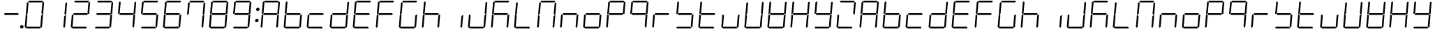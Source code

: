 SplineFontDB: 3.0
FontName: DSEG7Classic-LightItalic
FullName: DSEG7 Classic-Light Italic
FamilyName: DSEG7 Classic
Weight: Light
Copyright: Created by Keshikan(https://twitter.com/keshinomi_88pro)\nwith FontForge 2.0 (http://fontforge.sf.net)
UComments: "2014-8-31: Created." 
Version: 0.1
ItalicAngle: -5
UnderlinePosition: -100
UnderlineWidth: 50
Ascent: 1000
Descent: 0
LayerCount: 2
Layer: 0 0 "+gMyXYgAA"  1
Layer: 1 0 "+Uk2XYgAA"  0
XUID: [1021 682 390630330 14528854]
FSType: 8
OS2Version: 0
OS2_WeightWidthSlopeOnly: 0
OS2_UseTypoMetrics: 1
CreationTime: 1409488158
ModificationTime: 1414489890
PfmFamily: 17
TTFWeight: 300
TTFWidth: 5
LineGap: 90
VLineGap: 0
OS2TypoAscent: 0
OS2TypoAOffset: 1
OS2TypoDescent: 0
OS2TypoDOffset: 1
OS2TypoLinegap: 90
OS2WinAscent: 0
OS2WinAOffset: 1
OS2WinDescent: 0
OS2WinDOffset: 1
HheadAscent: 0
HheadAOffset: 1
HheadDescent: 0
HheadDOffset: 1
OS2Vendor: 'PfEd'
MarkAttachClasses: 1
DEI: 91125
LangName: 1033 "Created by Keshikan+AAoA-with FontForge 2.0 (http://fontforge.sf.net)" "" "Light Italic" "" "" "Version 0.2" "" "" "" "Keshikan(Twitter:@keshinomi_88pro)" "" "" "http://www.keshikan.net" "" "" "" "" "" "" "DSEG.7 12:34" 
Encoding: ISO8859-1
UnicodeInterp: none
NameList: Adobe Glyph List
DisplaySize: -24
AntiAlias: 1
FitToEm: 1
WinInfo: 32 16 4
BeginPrivate: 0
EndPrivate
BeginChars: 256 66

StartChar: zero
Encoding: 48 48 0
Width: 816
VWidth: 200
Flags: HW
LayerCount: 2
Fore
SplineSet
131 511 m 1
 128 508 l 1
 100 508 l 1
 136 927 l 1
 170 958 l 1
 198 927 l 1
 164 542 l 1
 131 511 l 1
182 969 m 1
 215 1000 l 1
 688 1000 l 1
 716 969 l 1
 683 938 l 1
 210 938 l 1
 182 969 l 1
90 42 m 1
 62 73 l 1
 98 492 l 1
 126 492 l 1
 129 489 l 1
 157 458 l 1
 123 73 l 1
 90 42 l 1
685 489 m 1
 688 492 l 1
 716 492 l 1
 680 73 l 1
 646 42 l 1
 618 73 l 1
 652 458 l 1
 685 489 l 1
726 958 m 1
 754 927 l 1
 718 508 l 1
 690 508 l 1
 687 511 l 1
 659 541 l 1
 693 927 l 1
 726 958 l 1
634 31 m 1
 601 0 l 1
 128 0 l 1
 100 31 l 1
 133 62 l 1
 606 62 l 1
 634 31 l 1
EndSplineSet
EndChar

StartChar: eight
Encoding: 56 56 1
Width: 816
VWidth: 200
Flags: HW
LayerCount: 2
Fore
SplineSet
131 511 m 1
 128 508 l 1
 100 508 l 1
 136 927 l 1
 170 958 l 1
 198 927 l 1
 164 542 l 1
 131 511 l 1
182 969 m 1
 215 1000 l 1
 688 1000 l 1
 716 969 l 1
 683 938 l 1
 210 938 l 1
 182 969 l 1
646 531 m 1
 675 500 l 1
 641 469 l 1
 169 469 l 1
 141 500 l 1
 175 531 l 1
 646 531 l 1
90 42 m 1
 62 73 l 1
 98 492 l 1
 126 492 l 1
 129 489 l 1
 157 458 l 1
 123 73 l 1
 90 42 l 1
685 489 m 1
 688 492 l 1
 716 492 l 1
 680 73 l 1
 646 42 l 1
 618 73 l 1
 652 458 l 1
 685 489 l 1
726 958 m 1
 754 927 l 1
 718 508 l 1
 690 508 l 1
 687 511 l 1
 659 541 l 1
 693 927 l 1
 726 958 l 1
634 31 m 1
 601 0 l 1
 128 0 l 1
 100 31 l 1
 133 62 l 1
 606 62 l 1
 634 31 l 1
EndSplineSet
EndChar

StartChar: one
Encoding: 49 49 2
Width: 816
VWidth: 200
Flags: HW
LayerCount: 2
Fore
SplineSet
685 489 m 1
 688 492 l 1
 716 492 l 1
 680 73 l 1
 646 42 l 1
 618 73 l 1
 652 458 l 1
 685 489 l 1
726 958 m 1
 754 927 l 1
 718 508 l 1
 690 508 l 1
 687 511 l 1
 659 541 l 1
 693 927 l 1
 726 958 l 1
EndSplineSet
EndChar

StartChar: two
Encoding: 50 50 3
Width: 816
VWidth: 200
Flags: HW
LayerCount: 2
Fore
SplineSet
182 969 m 1
 215 1000 l 1
 688 1000 l 1
 716 969 l 1
 683 938 l 1
 210 938 l 1
 182 969 l 1
646 531 m 1
 675 500 l 1
 641 469 l 1
 169 469 l 1
 141 500 l 1
 175 531 l 1
 646 531 l 1
90 42 m 1
 62 73 l 1
 98 492 l 1
 126 492 l 1
 129 489 l 1
 157 458 l 1
 123 73 l 1
 90 42 l 1
726 958 m 1
 754 927 l 1
 718 508 l 1
 690 508 l 1
 687 511 l 1
 659 541 l 1
 693 927 l 1
 726 958 l 1
634 31 m 1
 601 0 l 1
 128 0 l 1
 100 31 l 1
 133 62 l 1
 606 62 l 1
 634 31 l 1
EndSplineSet
EndChar

StartChar: three
Encoding: 51 51 4
Width: 816
VWidth: 200
Flags: HW
LayerCount: 2
Fore
SplineSet
182 969 m 1
 215 1000 l 1
 688 1000 l 1
 716 969 l 1
 683 938 l 1
 210 938 l 1
 182 969 l 1
646 531 m 1
 675 500 l 1
 641 469 l 1
 169 469 l 1
 141 500 l 1
 175 531 l 1
 646 531 l 1
685 489 m 1
 688 492 l 1
 716 492 l 1
 680 73 l 1
 646 42 l 1
 618 73 l 1
 652 458 l 1
 685 489 l 1
726 958 m 1
 754 927 l 1
 718 508 l 1
 690 508 l 1
 687 511 l 1
 659 541 l 1
 693 927 l 1
 726 958 l 1
634 31 m 1
 601 0 l 1
 128 0 l 1
 100 31 l 1
 133 62 l 1
 606 62 l 1
 634 31 l 1
EndSplineSet
EndChar

StartChar: four
Encoding: 52 52 5
Width: 816
VWidth: 200
Flags: HW
LayerCount: 2
Fore
SplineSet
131 511 m 1
 128 508 l 1
 100 508 l 1
 136 927 l 1
 170 958 l 1
 198 927 l 1
 164 542 l 1
 131 511 l 1
646 531 m 1
 675 500 l 1
 641 469 l 1
 169 469 l 1
 141 500 l 1
 175 531 l 1
 646 531 l 1
685 489 m 1
 688 492 l 1
 716 492 l 1
 680 73 l 1
 646 42 l 1
 618 73 l 1
 652 458 l 1
 685 489 l 1
726 958 m 1
 754 927 l 1
 718 508 l 1
 690 508 l 1
 687 511 l 1
 659 541 l 1
 693 927 l 1
 726 958 l 1
EndSplineSet
EndChar

StartChar: five
Encoding: 53 53 6
Width: 816
VWidth: 200
Flags: HW
LayerCount: 2
Fore
SplineSet
131 511 m 1
 128 508 l 1
 100 508 l 1
 136 927 l 1
 170 958 l 1
 198 927 l 1
 164 542 l 1
 131 511 l 1
182 969 m 1
 215 1000 l 1
 688 1000 l 1
 716 969 l 1
 683 938 l 1
 210 938 l 1
 182 969 l 1
646 531 m 1
 675 500 l 1
 641 469 l 1
 169 469 l 1
 141 500 l 1
 175 531 l 1
 646 531 l 1
685 489 m 1
 688 492 l 1
 716 492 l 1
 680 73 l 1
 646 42 l 1
 618 73 l 1
 652 458 l 1
 685 489 l 1
634 31 m 1
 601 0 l 1
 128 0 l 1
 100 31 l 1
 133 62 l 1
 606 62 l 1
 634 31 l 1
EndSplineSet
EndChar

StartChar: six
Encoding: 54 54 7
Width: 816
VWidth: 200
Flags: HW
LayerCount: 2
Fore
SplineSet
131 511 m 1
 128 508 l 1
 100 508 l 1
 136 927 l 1
 170 958 l 1
 198 927 l 1
 164 542 l 1
 131 511 l 1
182 969 m 1
 215 1000 l 1
 688 1000 l 1
 716 969 l 1
 683 938 l 1
 210 938 l 1
 182 969 l 1
646 531 m 1
 675 500 l 1
 641 469 l 1
 169 469 l 1
 141 500 l 1
 175 531 l 1
 646 531 l 1
90 42 m 1
 62 73 l 1
 98 492 l 1
 126 492 l 1
 129 489 l 1
 157 458 l 1
 123 73 l 1
 90 42 l 1
685 489 m 1
 688 492 l 1
 716 492 l 1
 680 73 l 1
 646 42 l 1
 618 73 l 1
 652 458 l 1
 685 489 l 1
634 31 m 1
 601 0 l 1
 128 0 l 1
 100 31 l 1
 133 62 l 1
 606 62 l 1
 634 31 l 1
EndSplineSet
EndChar

StartChar: seven
Encoding: 55 55 8
Width: 816
VWidth: 200
Flags: HW
LayerCount: 2
Fore
SplineSet
131 511 m 1
 128 508 l 1
 100 508 l 1
 136 927 l 1
 170 958 l 1
 198 927 l 1
 164 542 l 1
 131 511 l 1
182 969 m 1
 215 1000 l 1
 688 1000 l 1
 716 969 l 1
 683 938 l 1
 210 938 l 1
 182 969 l 1
685 489 m 1
 688 492 l 1
 716 492 l 1
 680 73 l 1
 646 42 l 1
 618 73 l 1
 652 458 l 1
 685 489 l 1
726 958 m 1
 754 927 l 1
 718 508 l 1
 690 508 l 1
 687 511 l 1
 659 541 l 1
 693 927 l 1
 726 958 l 1
EndSplineSet
EndChar

StartChar: nine
Encoding: 57 57 9
Width: 816
VWidth: 200
Flags: HW
LayerCount: 2
Fore
SplineSet
131 511 m 1
 128 508 l 1
 100 508 l 1
 136 927 l 1
 170 958 l 1
 198 927 l 1
 164 542 l 1
 131 511 l 1
182 969 m 1
 215 1000 l 1
 688 1000 l 1
 716 969 l 1
 683 938 l 1
 210 938 l 1
 182 969 l 1
646 531 m 1
 675 500 l 1
 641 469 l 1
 169 469 l 1
 141 500 l 1
 175 531 l 1
 646 531 l 1
685 489 m 1
 688 492 l 1
 716 492 l 1
 680 73 l 1
 646 42 l 1
 618 73 l 1
 652 458 l 1
 685 489 l 1
726 958 m 1
 754 927 l 1
 718 508 l 1
 690 508 l 1
 687 511 l 1
 659 541 l 1
 693 927 l 1
 726 958 l 1
634 31 m 1
 601 0 l 1
 128 0 l 1
 100 31 l 1
 133 62 l 1
 606 62 l 1
 634 31 l 1
EndSplineSet
EndChar

StartChar: a
Encoding: 97 97 10
Width: 816
VWidth: 200
Flags: HW
LayerCount: 2
Fore
SplineSet
131 511 m 1
 128 508 l 1
 100 508 l 1
 136 927 l 1
 170 958 l 1
 198 927 l 1
 164 542 l 1
 131 511 l 1
182 969 m 1
 215 1000 l 1
 688 1000 l 1
 716 969 l 1
 683 938 l 1
 210 938 l 1
 182 969 l 1
646 531 m 1
 675 500 l 1
 641 469 l 1
 169 469 l 1
 141 500 l 1
 175 531 l 1
 646 531 l 1
90 42 m 1
 62 73 l 1
 98 492 l 1
 126 492 l 1
 129 489 l 1
 157 458 l 1
 123 73 l 1
 90 42 l 1
685 489 m 1
 688 492 l 1
 716 492 l 1
 680 73 l 1
 646 42 l 1
 618 73 l 1
 652 458 l 1
 685 489 l 1
726 958 m 1
 754 927 l 1
 718 508 l 1
 690 508 l 1
 687 511 l 1
 659 541 l 1
 693 927 l 1
 726 958 l 1
EndSplineSet
EndChar

StartChar: b
Encoding: 98 98 11
Width: 816
VWidth: 200
Flags: HW
LayerCount: 2
Fore
SplineSet
131 511 m 1
 128 508 l 1
 100 508 l 1
 136 927 l 1
 170 958 l 1
 198 927 l 1
 164 542 l 1
 131 511 l 1
646 531 m 1
 675 500 l 1
 641 469 l 1
 169 469 l 1
 141 500 l 1
 175 531 l 1
 646 531 l 1
90 42 m 1
 62 73 l 1
 98 492 l 1
 126 492 l 1
 129 489 l 1
 157 458 l 1
 123 73 l 1
 90 42 l 1
685 489 m 1
 688 492 l 1
 716 492 l 1
 680 73 l 1
 646 42 l 1
 618 73 l 1
 652 458 l 1
 685 489 l 1
634 31 m 1
 601 0 l 1
 128 0 l 1
 100 31 l 1
 133 62 l 1
 606 62 l 1
 634 31 l 1
EndSplineSet
EndChar

StartChar: c
Encoding: 99 99 12
Width: 816
VWidth: 200
Flags: HW
LayerCount: 2
Fore
SplineSet
646 531 m 1
 675 500 l 1
 641 469 l 1
 169 469 l 1
 141 500 l 1
 175 531 l 1
 646 531 l 1
90 42 m 1
 62 73 l 1
 98 492 l 1
 126 492 l 1
 129 489 l 1
 157 458 l 1
 123 73 l 1
 90 42 l 1
634 31 m 1
 601 0 l 1
 128 0 l 1
 100 31 l 1
 133 62 l 1
 606 62 l 1
 634 31 l 1
EndSplineSet
EndChar

StartChar: d
Encoding: 100 100 13
Width: 816
VWidth: 200
Flags: HW
LayerCount: 2
Fore
SplineSet
646 531 m 1
 675 500 l 1
 641 469 l 1
 169 469 l 1
 141 500 l 1
 175 531 l 1
 646 531 l 1
90 42 m 1
 62 73 l 1
 98 492 l 1
 126 492 l 1
 129 489 l 1
 157 458 l 1
 123 73 l 1
 90 42 l 1
685 489 m 1
 688 492 l 1
 716 492 l 1
 680 73 l 1
 646 42 l 1
 618 73 l 1
 652 458 l 1
 685 489 l 1
726 958 m 1
 754 927 l 1
 718 508 l 1
 690 508 l 1
 687 511 l 1
 659 541 l 1
 693 927 l 1
 726 958 l 1
634 31 m 1
 601 0 l 1
 128 0 l 1
 100 31 l 1
 133 62 l 1
 606 62 l 1
 634 31 l 1
EndSplineSet
EndChar

StartChar: e
Encoding: 101 101 14
Width: 816
VWidth: 200
Flags: HW
LayerCount: 2
Fore
SplineSet
131 511 m 1
 128 508 l 1
 100 508 l 1
 136 927 l 1
 170 958 l 1
 198 927 l 1
 164 542 l 1
 131 511 l 1
182 969 m 1
 215 1000 l 1
 688 1000 l 1
 716 969 l 1
 683 938 l 1
 210 938 l 1
 182 969 l 1
646 531 m 1
 675 500 l 1
 641 469 l 1
 169 469 l 1
 141 500 l 1
 175 531 l 1
 646 531 l 1
90 42 m 1
 62 73 l 1
 98 492 l 1
 126 492 l 1
 129 489 l 1
 157 458 l 1
 123 73 l 1
 90 42 l 1
634 31 m 1
 601 0 l 1
 128 0 l 1
 100 31 l 1
 133 62 l 1
 606 62 l 1
 634 31 l 1
EndSplineSet
EndChar

StartChar: f
Encoding: 102 102 15
Width: 816
VWidth: 200
Flags: HW
LayerCount: 2
Fore
SplineSet
131 511 m 1
 128 508 l 1
 100 508 l 1
 136 927 l 1
 170 958 l 1
 198 927 l 1
 164 542 l 1
 131 511 l 1
182 969 m 1
 215 1000 l 1
 688 1000 l 1
 716 969 l 1
 683 938 l 1
 210 938 l 1
 182 969 l 1
646 531 m 1
 675 500 l 1
 641 469 l 1
 169 469 l 1
 141 500 l 1
 175 531 l 1
 646 531 l 1
90 42 m 1
 62 73 l 1
 98 492 l 1
 126 492 l 1
 129 489 l 1
 157 458 l 1
 123 73 l 1
 90 42 l 1
EndSplineSet
EndChar

StartChar: g
Encoding: 103 103 16
Width: 816
VWidth: 200
Flags: HW
LayerCount: 2
Fore
SplineSet
131 511 m 1
 128 508 l 1
 100 508 l 1
 136 927 l 1
 170 958 l 1
 198 927 l 1
 164 542 l 1
 131 511 l 1
182 969 m 1
 215 1000 l 1
 688 1000 l 1
 716 969 l 1
 683 938 l 1
 210 938 l 1
 182 969 l 1
90 42 m 1
 62 73 l 1
 98 492 l 1
 126 492 l 1
 129 489 l 1
 157 458 l 1
 123 73 l 1
 90 42 l 1
685 489 m 1
 688 492 l 1
 716 492 l 1
 680 73 l 1
 646 42 l 1
 618 73 l 1
 652 458 l 1
 685 489 l 1
634 31 m 1
 601 0 l 1
 128 0 l 1
 100 31 l 1
 133 62 l 1
 606 62 l 1
 634 31 l 1
EndSplineSet
EndChar

StartChar: h
Encoding: 104 104 17
Width: 816
VWidth: 200
Flags: HW
LayerCount: 2
Fore
SplineSet
131 511 m 1
 128 508 l 1
 100 508 l 1
 136 927 l 1
 170 958 l 1
 198 927 l 1
 164 542 l 1
 131 511 l 1
646 531 m 1
 675 500 l 1
 641 469 l 1
 169 469 l 1
 141 500 l 1
 175 531 l 1
 646 531 l 1
90 42 m 1
 62 73 l 1
 98 492 l 1
 126 492 l 1
 129 489 l 1
 157 458 l 1
 123 73 l 1
 90 42 l 1
685 489 m 1
 688 492 l 1
 716 492 l 1
 680 73 l 1
 646 42 l 1
 618 73 l 1
 652 458 l 1
 685 489 l 1
EndSplineSet
EndChar

StartChar: i
Encoding: 105 105 18
Width: 816
VWidth: 200
Flags: HW
LayerCount: 2
Fore
SplineSet
685 489 m 1
 688 492 l 1
 716 492 l 1
 680 73 l 1
 646 42 l 1
 618 73 l 1
 652 458 l 1
 685 489 l 1
EndSplineSet
EndChar

StartChar: j
Encoding: 106 106 19
Width: 816
VWidth: 200
Flags: HW
LayerCount: 2
Fore
SplineSet
90 42 m 1
 62 73 l 1
 98 492 l 1
 126 492 l 1
 129 489 l 1
 157 458 l 1
 123 73 l 1
 90 42 l 1
685 489 m 1
 688 492 l 1
 716 492 l 1
 680 73 l 1
 646 42 l 1
 618 73 l 1
 652 458 l 1
 685 489 l 1
726 958 m 1
 754 927 l 1
 718 508 l 1
 690 508 l 1
 687 511 l 1
 659 541 l 1
 693 927 l 1
 726 958 l 1
634 31 m 1
 601 0 l 1
 128 0 l 1
 100 31 l 1
 133 62 l 1
 606 62 l 1
 634 31 l 1
EndSplineSet
EndChar

StartChar: k
Encoding: 107 107 20
Width: 816
VWidth: 200
Flags: HW
LayerCount: 2
Fore
SplineSet
131 511 m 1
 128 508 l 1
 100 508 l 1
 136 927 l 1
 170 958 l 1
 198 927 l 1
 164 542 l 1
 131 511 l 1
182 969 m 1
 215 1000 l 1
 688 1000 l 1
 716 969 l 1
 683 938 l 1
 210 938 l 1
 182 969 l 1
646 531 m 1
 675 500 l 1
 641 469 l 1
 169 469 l 1
 141 500 l 1
 175 531 l 1
 646 531 l 1
90 42 m 1
 62 73 l 1
 98 492 l 1
 126 492 l 1
 129 489 l 1
 157 458 l 1
 123 73 l 1
 90 42 l 1
685 489 m 1
 688 492 l 1
 716 492 l 1
 680 73 l 1
 646 42 l 1
 618 73 l 1
 652 458 l 1
 685 489 l 1
EndSplineSet
EndChar

StartChar: l
Encoding: 108 108 21
Width: 816
VWidth: 200
Flags: HW
LayerCount: 2
Fore
SplineSet
131 511 m 1
 128 508 l 1
 100 508 l 1
 136 927 l 1
 170 958 l 1
 198 927 l 1
 164 542 l 1
 131 511 l 1
90 42 m 1
 62 73 l 1
 98 492 l 1
 126 492 l 1
 129 489 l 1
 157 458 l 1
 123 73 l 1
 90 42 l 1
634 31 m 1
 601 0 l 1
 128 0 l 1
 100 31 l 1
 133 62 l 1
 606 62 l 1
 634 31 l 1
EndSplineSet
EndChar

StartChar: m
Encoding: 109 109 22
Width: 816
VWidth: 200
Flags: HW
LayerCount: 2
Fore
SplineSet
131 511 m 1
 128 508 l 1
 100 508 l 1
 136 927 l 1
 170 958 l 1
 198 927 l 1
 164 542 l 1
 131 511 l 1
182 969 m 1
 215 1000 l 1
 688 1000 l 1
 716 969 l 1
 683 938 l 1
 210 938 l 1
 182 969 l 1
90 42 m 1
 62 73 l 1
 98 492 l 1
 126 492 l 1
 129 489 l 1
 157 458 l 1
 123 73 l 1
 90 42 l 1
685 489 m 1
 688 492 l 1
 716 492 l 1
 680 73 l 1
 646 42 l 1
 618 73 l 1
 652 458 l 1
 685 489 l 1
726 958 m 1
 754 927 l 1
 718 508 l 1
 690 508 l 1
 687 511 l 1
 659 541 l 1
 693 927 l 1
 726 958 l 1
EndSplineSet
EndChar

StartChar: n
Encoding: 110 110 23
Width: 816
VWidth: 200
Flags: HW
LayerCount: 2
Fore
SplineSet
646 531 m 1
 675 500 l 1
 641 469 l 1
 169 469 l 1
 141 500 l 1
 175 531 l 1
 646 531 l 1
90 42 m 1
 62 73 l 1
 98 492 l 1
 126 492 l 1
 129 489 l 1
 157 458 l 1
 123 73 l 1
 90 42 l 1
685 489 m 1
 688 492 l 1
 716 492 l 1
 680 73 l 1
 646 42 l 1
 618 73 l 1
 652 458 l 1
 685 489 l 1
EndSplineSet
EndChar

StartChar: o
Encoding: 111 111 24
Width: 816
VWidth: 200
Flags: HW
LayerCount: 2
Fore
SplineSet
646 531 m 1
 675 500 l 1
 641 469 l 1
 169 469 l 1
 141 500 l 1
 175 531 l 1
 646 531 l 1
90 42 m 1
 62 73 l 1
 98 492 l 1
 126 492 l 1
 129 489 l 1
 157 458 l 1
 123 73 l 1
 90 42 l 1
685 489 m 1
 688 492 l 1
 716 492 l 1
 680 73 l 1
 646 42 l 1
 618 73 l 1
 652 458 l 1
 685 489 l 1
634 31 m 1
 601 0 l 1
 128 0 l 1
 100 31 l 1
 133 62 l 1
 606 62 l 1
 634 31 l 1
EndSplineSet
EndChar

StartChar: p
Encoding: 112 112 25
Width: 816
VWidth: 200
Flags: HW
LayerCount: 2
Fore
SplineSet
131 511 m 1
 128 508 l 1
 100 508 l 1
 136 927 l 1
 170 958 l 1
 198 927 l 1
 164 542 l 1
 131 511 l 1
182 969 m 1
 215 1000 l 1
 688 1000 l 1
 716 969 l 1
 683 938 l 1
 210 938 l 1
 182 969 l 1
646 531 m 1
 675 500 l 1
 641 469 l 1
 169 469 l 1
 141 500 l 1
 175 531 l 1
 646 531 l 1
90 42 m 1
 62 73 l 1
 98 492 l 1
 126 492 l 1
 129 489 l 1
 157 458 l 1
 123 73 l 1
 90 42 l 1
726 958 m 1
 754 927 l 1
 718 508 l 1
 690 508 l 1
 687 511 l 1
 659 541 l 1
 693 927 l 1
 726 958 l 1
EndSplineSet
EndChar

StartChar: q
Encoding: 113 113 26
Width: 816
VWidth: 200
Flags: HW
LayerCount: 2
Fore
SplineSet
131 511 m 1
 128 508 l 1
 100 508 l 1
 136 927 l 1
 170 958 l 1
 198 927 l 1
 164 542 l 1
 131 511 l 1
182 969 m 1
 215 1000 l 1
 688 1000 l 1
 716 969 l 1
 683 938 l 1
 210 938 l 1
 182 969 l 1
646 531 m 1
 675 500 l 1
 641 469 l 1
 169 469 l 1
 141 500 l 1
 175 531 l 1
 646 531 l 1
685 489 m 1
 688 492 l 1
 716 492 l 1
 680 73 l 1
 646 42 l 1
 618 73 l 1
 652 458 l 1
 685 489 l 1
726 958 m 1
 754 927 l 1
 718 508 l 1
 690 508 l 1
 687 511 l 1
 659 541 l 1
 693 927 l 1
 726 958 l 1
EndSplineSet
EndChar

StartChar: r
Encoding: 114 114 27
Width: 816
VWidth: 200
Flags: HW
LayerCount: 2
Fore
SplineSet
646 531 m 1
 675 500 l 1
 641 469 l 1
 169 469 l 1
 141 500 l 1
 175 531 l 1
 646 531 l 1
90 42 m 1
 62 73 l 1
 98 492 l 1
 126 492 l 1
 129 489 l 1
 157 458 l 1
 123 73 l 1
 90 42 l 1
EndSplineSet
EndChar

StartChar: s
Encoding: 115 115 28
Width: 816
VWidth: 200
Flags: HW
LayerCount: 2
Fore
SplineSet
131 511 m 1
 128 508 l 1
 100 508 l 1
 136 927 l 1
 170 958 l 1
 198 927 l 1
 164 542 l 1
 131 511 l 1
646 531 m 1
 675 500 l 1
 641 469 l 1
 169 469 l 1
 141 500 l 1
 175 531 l 1
 646 531 l 1
685 489 m 1
 688 492 l 1
 716 492 l 1
 680 73 l 1
 646 42 l 1
 618 73 l 1
 652 458 l 1
 685 489 l 1
634 31 m 1
 601 0 l 1
 128 0 l 1
 100 31 l 1
 133 62 l 1
 606 62 l 1
 634 31 l 1
EndSplineSet
EndChar

StartChar: t
Encoding: 116 116 29
Width: 816
VWidth: 200
Flags: HW
LayerCount: 2
Fore
SplineSet
131 511 m 1
 128 508 l 1
 100 508 l 1
 136 927 l 1
 170 958 l 1
 198 927 l 1
 164 542 l 1
 131 511 l 1
646 531 m 1
 675 500 l 1
 641 469 l 1
 169 469 l 1
 141 500 l 1
 175 531 l 1
 646 531 l 1
90 42 m 1
 62 73 l 1
 98 492 l 1
 126 492 l 1
 129 489 l 1
 157 458 l 1
 123 73 l 1
 90 42 l 1
634 31 m 1
 601 0 l 1
 128 0 l 1
 100 31 l 1
 133 62 l 1
 606 62 l 1
 634 31 l 1
EndSplineSet
EndChar

StartChar: u
Encoding: 117 117 30
Width: 816
VWidth: 200
Flags: HW
LayerCount: 2
Fore
SplineSet
90 42 m 1
 62 73 l 1
 98 492 l 1
 126 492 l 1
 129 489 l 1
 157 458 l 1
 123 73 l 1
 90 42 l 1
685 489 m 1
 688 492 l 1
 716 492 l 1
 680 73 l 1
 646 42 l 1
 618 73 l 1
 652 458 l 1
 685 489 l 1
634 31 m 1
 601 0 l 1
 128 0 l 1
 100 31 l 1
 133 62 l 1
 606 62 l 1
 634 31 l 1
EndSplineSet
EndChar

StartChar: v
Encoding: 118 118 31
Width: 816
VWidth: 200
Flags: HW
LayerCount: 2
Fore
SplineSet
131 511 m 1
 128 508 l 1
 100 508 l 1
 136 927 l 1
 170 958 l 1
 198 927 l 1
 164 542 l 1
 131 511 l 1
90 42 m 1
 62 73 l 1
 98 492 l 1
 126 492 l 1
 129 489 l 1
 157 458 l 1
 123 73 l 1
 90 42 l 1
685 489 m 1
 688 492 l 1
 716 492 l 1
 680 73 l 1
 646 42 l 1
 618 73 l 1
 652 458 l 1
 685 489 l 1
726 958 m 1
 754 927 l 1
 718 508 l 1
 690 508 l 1
 687 511 l 1
 659 541 l 1
 693 927 l 1
 726 958 l 1
634 31 m 1
 601 0 l 1
 128 0 l 1
 100 31 l 1
 133 62 l 1
 606 62 l 1
 634 31 l 1
EndSplineSet
EndChar

StartChar: w
Encoding: 119 119 32
Width: 816
VWidth: 200
Flags: HW
LayerCount: 2
Fore
SplineSet
131 511 m 1
 128 508 l 1
 100 508 l 1
 136 927 l 1
 170 958 l 1
 198 927 l 1
 164 542 l 1
 131 511 l 1
646 531 m 1
 675 500 l 1
 641 469 l 1
 169 469 l 1
 141 500 l 1
 175 531 l 1
 646 531 l 1
90 42 m 1
 62 73 l 1
 98 492 l 1
 126 492 l 1
 129 489 l 1
 157 458 l 1
 123 73 l 1
 90 42 l 1
685 489 m 1
 688 492 l 1
 716 492 l 1
 680 73 l 1
 646 42 l 1
 618 73 l 1
 652 458 l 1
 685 489 l 1
726 958 m 1
 754 927 l 1
 718 508 l 1
 690 508 l 1
 687 511 l 1
 659 541 l 1
 693 927 l 1
 726 958 l 1
634 31 m 1
 601 0 l 1
 128 0 l 1
 100 31 l 1
 133 62 l 1
 606 62 l 1
 634 31 l 1
EndSplineSet
EndChar

StartChar: x
Encoding: 120 120 33
Width: 816
VWidth: 200
Flags: HW
LayerCount: 2
Fore
SplineSet
131 511 m 1
 128 508 l 1
 100 508 l 1
 136 927 l 1
 170 958 l 1
 198 927 l 1
 164 542 l 1
 131 511 l 1
646 531 m 1
 675 500 l 1
 641 469 l 1
 169 469 l 1
 141 500 l 1
 175 531 l 1
 646 531 l 1
90 42 m 1
 62 73 l 1
 98 492 l 1
 126 492 l 1
 129 489 l 1
 157 458 l 1
 123 73 l 1
 90 42 l 1
685 489 m 1
 688 492 l 1
 716 492 l 1
 680 73 l 1
 646 42 l 1
 618 73 l 1
 652 458 l 1
 685 489 l 1
726 958 m 1
 754 927 l 1
 718 508 l 1
 690 508 l 1
 687 511 l 1
 659 541 l 1
 693 927 l 1
 726 958 l 1
EndSplineSet
EndChar

StartChar: y
Encoding: 121 121 34
Width: 816
VWidth: 200
Flags: HW
LayerCount: 2
Fore
SplineSet
131 511 m 1
 128 508 l 1
 100 508 l 1
 136 927 l 1
 170 958 l 1
 198 927 l 1
 164 542 l 1
 131 511 l 1
646 531 m 1
 675 500 l 1
 641 469 l 1
 169 469 l 1
 141 500 l 1
 175 531 l 1
 646 531 l 1
685 489 m 1
 688 492 l 1
 716 492 l 1
 680 73 l 1
 646 42 l 1
 618 73 l 1
 652 458 l 1
 685 489 l 1
726 958 m 1
 754 927 l 1
 718 508 l 1
 690 508 l 1
 687 511 l 1
 659 541 l 1
 693 927 l 1
 726 958 l 1
634 31 m 1
 601 0 l 1
 128 0 l 1
 100 31 l 1
 133 62 l 1
 606 62 l 1
 634 31 l 1
EndSplineSet
EndChar

StartChar: z
Encoding: 122 122 35
Width: 816
VWidth: 200
Flags: HW
LayerCount: 2
Fore
SplineSet
182 969 m 1
 215 1000 l 1
 688 1000 l 1
 716 969 l 1
 683 938 l 1
 210 938 l 1
 182 969 l 1
90 42 m 1
 62 73 l 1
 98 492 l 1
 126 492 l 1
 129 489 l 1
 157 458 l 1
 123 73 l 1
 90 42 l 1
726 958 m 1
 754 927 l 1
 718 508 l 1
 690 508 l 1
 687 511 l 1
 659 541 l 1
 693 927 l 1
 726 958 l 1
634 31 m 1
 601 0 l 1
 128 0 l 1
 100 31 l 1
 133 62 l 1
 606 62 l 1
 634 31 l 1
EndSplineSet
EndChar

StartChar: A
Encoding: 65 65 36
Width: 816
VWidth: 200
Flags: HW
LayerCount: 2
Fore
SplineSet
131 511 m 1
 128 508 l 1
 100 508 l 1
 136 927 l 1
 170 958 l 1
 198 927 l 1
 164 542 l 1
 131 511 l 1
182 969 m 1
 215 1000 l 1
 688 1000 l 1
 716 969 l 1
 683 938 l 1
 210 938 l 1
 182 969 l 1
646 531 m 1
 675 500 l 1
 641 469 l 1
 169 469 l 1
 141 500 l 1
 175 531 l 1
 646 531 l 1
90 42 m 1
 62 73 l 1
 98 492 l 1
 126 492 l 1
 129 489 l 1
 157 458 l 1
 123 73 l 1
 90 42 l 1
685 489 m 1
 688 492 l 1
 716 492 l 1
 680 73 l 1
 646 42 l 1
 618 73 l 1
 652 458 l 1
 685 489 l 1
726 958 m 1
 754 927 l 1
 718 508 l 1
 690 508 l 1
 687 511 l 1
 659 541 l 1
 693 927 l 1
 726 958 l 1
EndSplineSet
EndChar

StartChar: B
Encoding: 66 66 37
Width: 816
VWidth: 200
Flags: HW
LayerCount: 2
Fore
SplineSet
131 511 m 1
 128 508 l 1
 100 508 l 1
 136 927 l 1
 170 958 l 1
 198 927 l 1
 164 542 l 1
 131 511 l 1
646 531 m 1
 675 500 l 1
 641 469 l 1
 169 469 l 1
 141 500 l 1
 175 531 l 1
 646 531 l 1
90 42 m 1
 62 73 l 1
 98 492 l 1
 126 492 l 1
 129 489 l 1
 157 458 l 1
 123 73 l 1
 90 42 l 1
685 489 m 1
 688 492 l 1
 716 492 l 1
 680 73 l 1
 646 42 l 1
 618 73 l 1
 652 458 l 1
 685 489 l 1
634 31 m 1
 601 0 l 1
 128 0 l 1
 100 31 l 1
 133 62 l 1
 606 62 l 1
 634 31 l 1
EndSplineSet
EndChar

StartChar: C
Encoding: 67 67 38
Width: 816
VWidth: 200
Flags: HW
LayerCount: 2
Fore
SplineSet
646 531 m 1
 675 500 l 1
 641 469 l 1
 169 469 l 1
 141 500 l 1
 175 531 l 1
 646 531 l 1
90 42 m 1
 62 73 l 1
 98 492 l 1
 126 492 l 1
 129 489 l 1
 157 458 l 1
 123 73 l 1
 90 42 l 1
634 31 m 1
 601 0 l 1
 128 0 l 1
 100 31 l 1
 133 62 l 1
 606 62 l 1
 634 31 l 1
EndSplineSet
EndChar

StartChar: D
Encoding: 68 68 39
Width: 816
VWidth: 200
Flags: HW
LayerCount: 2
Fore
SplineSet
646 531 m 1
 675 500 l 1
 641 469 l 1
 169 469 l 1
 141 500 l 1
 175 531 l 1
 646 531 l 1
90 42 m 1
 62 73 l 1
 98 492 l 1
 126 492 l 1
 129 489 l 1
 157 458 l 1
 123 73 l 1
 90 42 l 1
685 489 m 1
 688 492 l 1
 716 492 l 1
 680 73 l 1
 646 42 l 1
 618 73 l 1
 652 458 l 1
 685 489 l 1
726 958 m 1
 754 927 l 1
 718 508 l 1
 690 508 l 1
 687 511 l 1
 659 541 l 1
 693 927 l 1
 726 958 l 1
634 31 m 1
 601 0 l 1
 128 0 l 1
 100 31 l 1
 133 62 l 1
 606 62 l 1
 634 31 l 1
EndSplineSet
EndChar

StartChar: E
Encoding: 69 69 40
Width: 816
VWidth: 200
Flags: HW
LayerCount: 2
Fore
SplineSet
131 511 m 1
 128 508 l 1
 100 508 l 1
 136 927 l 1
 170 958 l 1
 198 927 l 1
 164 542 l 1
 131 511 l 1
182 969 m 1
 215 1000 l 1
 688 1000 l 1
 716 969 l 1
 683 938 l 1
 210 938 l 1
 182 969 l 1
646 531 m 1
 675 500 l 1
 641 469 l 1
 169 469 l 1
 141 500 l 1
 175 531 l 1
 646 531 l 1
90 42 m 1
 62 73 l 1
 98 492 l 1
 126 492 l 1
 129 489 l 1
 157 458 l 1
 123 73 l 1
 90 42 l 1
634 31 m 1
 601 0 l 1
 128 0 l 1
 100 31 l 1
 133 62 l 1
 606 62 l 1
 634 31 l 1
EndSplineSet
EndChar

StartChar: F
Encoding: 70 70 41
Width: 816
VWidth: 200
Flags: HW
LayerCount: 2
Fore
SplineSet
131 511 m 1
 128 508 l 1
 100 508 l 1
 136 927 l 1
 170 958 l 1
 198 927 l 1
 164 542 l 1
 131 511 l 1
182 969 m 1
 215 1000 l 1
 688 1000 l 1
 716 969 l 1
 683 938 l 1
 210 938 l 1
 182 969 l 1
646 531 m 1
 675 500 l 1
 641 469 l 1
 169 469 l 1
 141 500 l 1
 175 531 l 1
 646 531 l 1
90 42 m 1
 62 73 l 1
 98 492 l 1
 126 492 l 1
 129 489 l 1
 157 458 l 1
 123 73 l 1
 90 42 l 1
EndSplineSet
EndChar

StartChar: G
Encoding: 71 71 42
Width: 816
VWidth: 200
Flags: HW
LayerCount: 2
Fore
SplineSet
131 511 m 1
 128 508 l 1
 100 508 l 1
 136 927 l 1
 170 958 l 1
 198 927 l 1
 164 542 l 1
 131 511 l 1
182 969 m 1
 215 1000 l 1
 688 1000 l 1
 716 969 l 1
 683 938 l 1
 210 938 l 1
 182 969 l 1
90 42 m 1
 62 73 l 1
 98 492 l 1
 126 492 l 1
 129 489 l 1
 157 458 l 1
 123 73 l 1
 90 42 l 1
685 489 m 1
 688 492 l 1
 716 492 l 1
 680 73 l 1
 646 42 l 1
 618 73 l 1
 652 458 l 1
 685 489 l 1
634 31 m 1
 601 0 l 1
 128 0 l 1
 100 31 l 1
 133 62 l 1
 606 62 l 1
 634 31 l 1
EndSplineSet
EndChar

StartChar: H
Encoding: 72 72 43
Width: 816
VWidth: 200
Flags: HW
LayerCount: 2
Fore
SplineSet
131 511 m 1
 128 508 l 1
 100 508 l 1
 136 927 l 1
 170 958 l 1
 198 927 l 1
 164 542 l 1
 131 511 l 1
646 531 m 1
 675 500 l 1
 641 469 l 1
 169 469 l 1
 141 500 l 1
 175 531 l 1
 646 531 l 1
90 42 m 1
 62 73 l 1
 98 492 l 1
 126 492 l 1
 129 489 l 1
 157 458 l 1
 123 73 l 1
 90 42 l 1
685 489 m 1
 688 492 l 1
 716 492 l 1
 680 73 l 1
 646 42 l 1
 618 73 l 1
 652 458 l 1
 685 489 l 1
EndSplineSet
EndChar

StartChar: I
Encoding: 73 73 44
Width: 816
VWidth: 200
Flags: HW
LayerCount: 2
Fore
SplineSet
685 489 m 1
 688 492 l 1
 716 492 l 1
 680 73 l 1
 646 42 l 1
 618 73 l 1
 652 458 l 1
 685 489 l 1
EndSplineSet
EndChar

StartChar: J
Encoding: 74 74 45
Width: 816
VWidth: 200
Flags: HW
LayerCount: 2
Fore
SplineSet
90 42 m 1
 62 73 l 1
 98 492 l 1
 126 492 l 1
 129 489 l 1
 157 458 l 1
 123 73 l 1
 90 42 l 1
685 489 m 1
 688 492 l 1
 716 492 l 1
 680 73 l 1
 646 42 l 1
 618 73 l 1
 652 458 l 1
 685 489 l 1
726 958 m 1
 754 927 l 1
 718 508 l 1
 690 508 l 1
 687 511 l 1
 659 541 l 1
 693 927 l 1
 726 958 l 1
634 31 m 1
 601 0 l 1
 128 0 l 1
 100 31 l 1
 133 62 l 1
 606 62 l 1
 634 31 l 1
EndSplineSet
EndChar

StartChar: K
Encoding: 75 75 46
Width: 816
VWidth: 200
Flags: HW
LayerCount: 2
Fore
SplineSet
131 511 m 1
 128 508 l 1
 100 508 l 1
 136 927 l 1
 170 958 l 1
 198 927 l 1
 164 542 l 1
 131 511 l 1
182 969 m 1
 215 1000 l 1
 688 1000 l 1
 716 969 l 1
 683 938 l 1
 210 938 l 1
 182 969 l 1
646 531 m 1
 675 500 l 1
 641 469 l 1
 169 469 l 1
 141 500 l 1
 175 531 l 1
 646 531 l 1
90 42 m 1
 62 73 l 1
 98 492 l 1
 126 492 l 1
 129 489 l 1
 157 458 l 1
 123 73 l 1
 90 42 l 1
685 489 m 1
 688 492 l 1
 716 492 l 1
 680 73 l 1
 646 42 l 1
 618 73 l 1
 652 458 l 1
 685 489 l 1
EndSplineSet
EndChar

StartChar: L
Encoding: 76 76 47
Width: 816
VWidth: 200
Flags: HW
LayerCount: 2
Fore
SplineSet
131 511 m 1
 128 508 l 1
 100 508 l 1
 136 927 l 1
 170 958 l 1
 198 927 l 1
 164 542 l 1
 131 511 l 1
90 42 m 1
 62 73 l 1
 98 492 l 1
 126 492 l 1
 129 489 l 1
 157 458 l 1
 123 73 l 1
 90 42 l 1
634 31 m 1
 601 0 l 1
 128 0 l 1
 100 31 l 1
 133 62 l 1
 606 62 l 1
 634 31 l 1
EndSplineSet
EndChar

StartChar: M
Encoding: 77 77 48
Width: 816
VWidth: 200
Flags: HW
LayerCount: 2
Fore
SplineSet
131 511 m 1
 128 508 l 1
 100 508 l 1
 136 927 l 1
 170 958 l 1
 198 927 l 1
 164 542 l 1
 131 511 l 1
182 969 m 1
 215 1000 l 1
 688 1000 l 1
 716 969 l 1
 683 938 l 1
 210 938 l 1
 182 969 l 1
90 42 m 1
 62 73 l 1
 98 492 l 1
 126 492 l 1
 129 489 l 1
 157 458 l 1
 123 73 l 1
 90 42 l 1
685 489 m 1
 688 492 l 1
 716 492 l 1
 680 73 l 1
 646 42 l 1
 618 73 l 1
 652 458 l 1
 685 489 l 1
726 958 m 1
 754 927 l 1
 718 508 l 1
 690 508 l 1
 687 511 l 1
 659 541 l 1
 693 927 l 1
 726 958 l 1
EndSplineSet
EndChar

StartChar: N
Encoding: 78 78 49
Width: 816
VWidth: 200
Flags: HW
LayerCount: 2
Fore
SplineSet
646 531 m 1
 675 500 l 1
 641 469 l 1
 169 469 l 1
 141 500 l 1
 175 531 l 1
 646 531 l 1
90 42 m 1
 62 73 l 1
 98 492 l 1
 126 492 l 1
 129 489 l 1
 157 458 l 1
 123 73 l 1
 90 42 l 1
685 489 m 1
 688 492 l 1
 716 492 l 1
 680 73 l 1
 646 42 l 1
 618 73 l 1
 652 458 l 1
 685 489 l 1
EndSplineSet
EndChar

StartChar: O
Encoding: 79 79 50
Width: 816
VWidth: 200
Flags: HW
LayerCount: 2
Fore
SplineSet
646 531 m 1
 675 500 l 1
 641 469 l 1
 169 469 l 1
 141 500 l 1
 175 531 l 1
 646 531 l 1
90 42 m 1
 62 73 l 1
 98 492 l 1
 126 492 l 1
 129 489 l 1
 157 458 l 1
 123 73 l 1
 90 42 l 1
685 489 m 1
 688 492 l 1
 716 492 l 1
 680 73 l 1
 646 42 l 1
 618 73 l 1
 652 458 l 1
 685 489 l 1
634 31 m 1
 601 0 l 1
 128 0 l 1
 100 31 l 1
 133 62 l 1
 606 62 l 1
 634 31 l 1
EndSplineSet
EndChar

StartChar: P
Encoding: 80 80 51
Width: 816
VWidth: 200
Flags: HW
LayerCount: 2
Fore
SplineSet
131 511 m 1
 128 508 l 1
 100 508 l 1
 136 927 l 1
 170 958 l 1
 198 927 l 1
 164 542 l 1
 131 511 l 1
182 969 m 1
 215 1000 l 1
 688 1000 l 1
 716 969 l 1
 683 938 l 1
 210 938 l 1
 182 969 l 1
646 531 m 1
 675 500 l 1
 641 469 l 1
 169 469 l 1
 141 500 l 1
 175 531 l 1
 646 531 l 1
90 42 m 1
 62 73 l 1
 98 492 l 1
 126 492 l 1
 129 489 l 1
 157 458 l 1
 123 73 l 1
 90 42 l 1
726 958 m 1
 754 927 l 1
 718 508 l 1
 690 508 l 1
 687 511 l 1
 659 541 l 1
 693 927 l 1
 726 958 l 1
EndSplineSet
EndChar

StartChar: Q
Encoding: 81 81 52
Width: 816
VWidth: 200
Flags: HW
LayerCount: 2
Fore
SplineSet
131 511 m 1
 128 508 l 1
 100 508 l 1
 136 927 l 1
 170 958 l 1
 198 927 l 1
 164 542 l 1
 131 511 l 1
182 969 m 1
 215 1000 l 1
 688 1000 l 1
 716 969 l 1
 683 938 l 1
 210 938 l 1
 182 969 l 1
646 531 m 1
 675 500 l 1
 641 469 l 1
 169 469 l 1
 141 500 l 1
 175 531 l 1
 646 531 l 1
685 489 m 1
 688 492 l 1
 716 492 l 1
 680 73 l 1
 646 42 l 1
 618 73 l 1
 652 458 l 1
 685 489 l 1
726 958 m 1
 754 927 l 1
 718 508 l 1
 690 508 l 1
 687 511 l 1
 659 541 l 1
 693 927 l 1
 726 958 l 1
EndSplineSet
EndChar

StartChar: R
Encoding: 82 82 53
Width: 816
VWidth: 200
Flags: HW
LayerCount: 2
Fore
SplineSet
646 531 m 1
 675 500 l 1
 641 469 l 1
 169 469 l 1
 141 500 l 1
 175 531 l 1
 646 531 l 1
90 42 m 1
 62 73 l 1
 98 492 l 1
 126 492 l 1
 129 489 l 1
 157 458 l 1
 123 73 l 1
 90 42 l 1
EndSplineSet
EndChar

StartChar: S
Encoding: 83 83 54
Width: 816
VWidth: 200
Flags: HW
LayerCount: 2
Fore
SplineSet
131 511 m 1
 128 508 l 1
 100 508 l 1
 136 927 l 1
 170 958 l 1
 198 927 l 1
 164 542 l 1
 131 511 l 1
646 531 m 1
 675 500 l 1
 641 469 l 1
 169 469 l 1
 141 500 l 1
 175 531 l 1
 646 531 l 1
685 489 m 1
 688 492 l 1
 716 492 l 1
 680 73 l 1
 646 42 l 1
 618 73 l 1
 652 458 l 1
 685 489 l 1
634 31 m 1
 601 0 l 1
 128 0 l 1
 100 31 l 1
 133 62 l 1
 606 62 l 1
 634 31 l 1
EndSplineSet
EndChar

StartChar: T
Encoding: 84 84 55
Width: 816
VWidth: 200
Flags: HW
LayerCount: 2
Fore
SplineSet
131 511 m 1
 128 508 l 1
 100 508 l 1
 136 927 l 1
 170 958 l 1
 198 927 l 1
 164 542 l 1
 131 511 l 1
646 531 m 1
 675 500 l 1
 641 469 l 1
 169 469 l 1
 141 500 l 1
 175 531 l 1
 646 531 l 1
90 42 m 1
 62 73 l 1
 98 492 l 1
 126 492 l 1
 129 489 l 1
 157 458 l 1
 123 73 l 1
 90 42 l 1
634 31 m 1
 601 0 l 1
 128 0 l 1
 100 31 l 1
 133 62 l 1
 606 62 l 1
 634 31 l 1
EndSplineSet
EndChar

StartChar: U
Encoding: 85 85 56
Width: 816
VWidth: 200
Flags: HW
LayerCount: 2
Fore
SplineSet
90 42 m 1
 62 73 l 1
 98 492 l 1
 126 492 l 1
 129 489 l 1
 157 458 l 1
 123 73 l 1
 90 42 l 1
685 489 m 1
 688 492 l 1
 716 492 l 1
 680 73 l 1
 646 42 l 1
 618 73 l 1
 652 458 l 1
 685 489 l 1
634 31 m 1
 601 0 l 1
 128 0 l 1
 100 31 l 1
 133 62 l 1
 606 62 l 1
 634 31 l 1
EndSplineSet
EndChar

StartChar: V
Encoding: 86 86 57
Width: 816
VWidth: 200
Flags: HW
LayerCount: 2
Fore
SplineSet
131 511 m 1
 128 508 l 1
 100 508 l 1
 136 927 l 1
 170 958 l 1
 198 927 l 1
 164 542 l 1
 131 511 l 1
90 42 m 1
 62 73 l 1
 98 492 l 1
 126 492 l 1
 129 489 l 1
 157 458 l 1
 123 73 l 1
 90 42 l 1
685 489 m 1
 688 492 l 1
 716 492 l 1
 680 73 l 1
 646 42 l 1
 618 73 l 1
 652 458 l 1
 685 489 l 1
726 958 m 1
 754 927 l 1
 718 508 l 1
 690 508 l 1
 687 511 l 1
 659 541 l 1
 693 927 l 1
 726 958 l 1
634 31 m 1
 601 0 l 1
 128 0 l 1
 100 31 l 1
 133 62 l 1
 606 62 l 1
 634 31 l 1
EndSplineSet
EndChar

StartChar: W
Encoding: 87 87 58
Width: 816
VWidth: 200
Flags: HW
LayerCount: 2
Fore
SplineSet
131 511 m 1
 128 508 l 1
 100 508 l 1
 136 927 l 1
 170 958 l 1
 198 927 l 1
 164 542 l 1
 131 511 l 1
646 531 m 1
 675 500 l 1
 641 469 l 1
 169 469 l 1
 141 500 l 1
 175 531 l 1
 646 531 l 1
90 42 m 1
 62 73 l 1
 98 492 l 1
 126 492 l 1
 129 489 l 1
 157 458 l 1
 123 73 l 1
 90 42 l 1
685 489 m 1
 688 492 l 1
 716 492 l 1
 680 73 l 1
 646 42 l 1
 618 73 l 1
 652 458 l 1
 685 489 l 1
726 958 m 1
 754 927 l 1
 718 508 l 1
 690 508 l 1
 687 511 l 1
 659 541 l 1
 693 927 l 1
 726 958 l 1
634 31 m 1
 601 0 l 1
 128 0 l 1
 100 31 l 1
 133 62 l 1
 606 62 l 1
 634 31 l 1
EndSplineSet
EndChar

StartChar: X
Encoding: 88 88 59
Width: 816
VWidth: 200
Flags: HW
LayerCount: 2
Fore
SplineSet
131 511 m 1
 128 508 l 1
 100 508 l 1
 136 927 l 1
 170 958 l 1
 198 927 l 1
 164 542 l 1
 131 511 l 1
646 531 m 1
 675 500 l 1
 641 469 l 1
 169 469 l 1
 141 500 l 1
 175 531 l 1
 646 531 l 1
90 42 m 1
 62 73 l 1
 98 492 l 1
 126 492 l 1
 129 489 l 1
 157 458 l 1
 123 73 l 1
 90 42 l 1
685 489 m 1
 688 492 l 1
 716 492 l 1
 680 73 l 1
 646 42 l 1
 618 73 l 1
 652 458 l 1
 685 489 l 1
726 958 m 1
 754 927 l 1
 718 508 l 1
 690 508 l 1
 687 511 l 1
 659 541 l 1
 693 927 l 1
 726 958 l 1
EndSplineSet
EndChar

StartChar: Y
Encoding: 89 89 60
Width: 816
VWidth: 200
Flags: HW
LayerCount: 2
Fore
SplineSet
131 511 m 1
 128 508 l 1
 100 508 l 1
 136 927 l 1
 170 958 l 1
 198 927 l 1
 164 542 l 1
 131 511 l 1
646 531 m 1
 675 500 l 1
 641 469 l 1
 169 469 l 1
 141 500 l 1
 175 531 l 1
 646 531 l 1
685 489 m 1
 688 492 l 1
 716 492 l 1
 680 73 l 1
 646 42 l 1
 618 73 l 1
 652 458 l 1
 685 489 l 1
726 958 m 1
 754 927 l 1
 718 508 l 1
 690 508 l 1
 687 511 l 1
 659 541 l 1
 693 927 l 1
 726 958 l 1
634 31 m 1
 601 0 l 1
 128 0 l 1
 100 31 l 1
 133 62 l 1
 606 62 l 1
 634 31 l 1
EndSplineSet
EndChar

StartChar: Z
Encoding: 90 90 61
Width: 816
VWidth: 200
Flags: HW
LayerCount: 2
Fore
SplineSet
182 969 m 1
 215 1000 l 1
 688 1000 l 1
 716 969 l 1
 683 938 l 1
 210 938 l 1
 182 969 l 1
90 42 m 1
 62 73 l 1
 98 492 l 1
 126 492 l 1
 129 489 l 1
 157 458 l 1
 123 73 l 1
 90 42 l 1
726 958 m 1
 754 927 l 1
 718 508 l 1
 690 508 l 1
 687 511 l 1
 659 541 l 1
 693 927 l 1
 726 958 l 1
634 31 m 1
 601 0 l 1
 128 0 l 1
 100 31 l 1
 133 62 l 1
 606 62 l 1
 634 31 l 1
EndSplineSet
EndChar

StartChar: hyphen
Encoding: 45 45 62
Width: 816
VWidth: 200
Flags: HW
LayerCount: 2
Fore
SplineSet
646 531 m 1
 675 500 l 1
 641 469 l 1
 169 469 l 1
 141 500 l 1
 175 531 l 1
 646 531 l 1
EndSplineSet
EndChar

StartChar: colon
Encoding: 58 58 63
Width: 200
VWidth: 0
Flags: HW
LayerCount: 2
Fore
SplineSet
222 693 m 0
 221 684 219 676 215 669 c 0
 211 662 206 655 200 649 c 0
 194 643 188 639 180 636 c 0
 172 633 164 631 155 631 c 0
 146 631 139 633 132 636 c 0
 125 639 118 643 113 649 c 0
 108 655 104 662 102 669 c 0
 100 676 98 684 99 693 c 0
 100 702 102 710 106 717 c 0
 110 724 115 730 121 736 c 0
 127 742 134 747 142 750 c 0
 150 753 157 754 166 754 c 0
 175 754 183 753 190 750 c 0
 197 747 203 742 208 736 c 0
 213 730 218 724 220 717 c 0
 222 710 223 702 222 693 c 0
186 281 m 0
 185 272 183 264 179 257 c 0
 175 250 170 243 164 237 c 0
 158 231 152 227 144 224 c 0
 136 221 128 219 119 219 c 0
 110 219 103 221 96 224 c 0
 89 227 82 231 77 237 c 0
 72 243 67 250 65 257 c 0
 63 264 62 272 63 281 c 0
 64 290 66 298 70 305 c 0
 74 312 79 318 85 324 c 0
 91 330 97 335 105 338 c 0
 113 341 121 342 130 342 c 0
 139 342 147 341 154 338 c 0
 161 335 167 330 172 324 c 0
 177 318 182 312 184 305 c 0
 186 298 187 290 186 281 c 0
EndSplineSet
EndChar

StartChar: period
Encoding: 46 46 64
Width: -44
VWidth: 0
Flags: HW
LayerCount: 2
Fore
SplineSet
18 62 m 0
 18 53 16 45 13 38 c 0
 10 31 6 24 0 18 c 0
 -6 12 -13 8 -20 5 c 0
 -27 2 -35 0 -44 0 c 0
 -53 0 -61 2 -68 5 c 0
 -75 8 -82 12 -88 18 c 0
 -94 24 -98 31 -101 38 c 0
 -104 45 -106 53 -106 62 c 0
 -106 71 -104 79 -101 86 c 0
 -98 93 -94 100 -88 106 c 0
 -82 112 -75 116 -68 119 c 0
 -61 122 -53 124 -44 124 c 0
 -35 124 -27 122 -20 119 c 0
 -13 116 -6 112 0 106 c 0
 6 100 10 93 13 86 c 0
 16 79 18 71 18 62 c 0
EndSplineSet
EndChar

StartChar: space
Encoding: 32 32 65
Width: 200
VWidth: 0
Flags: HW
LayerCount: 2
EndChar
EndChars
EndSplineFont
                                                                                                                                                                                                                                                                                                                                                                                                                                                                                                                                                                                                                                                                                                                                          